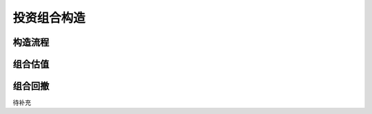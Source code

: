 投资组合构造
================================


构造流程
-------------


组合估值
-------------
 
   
组合回撤
-------------
待补充



